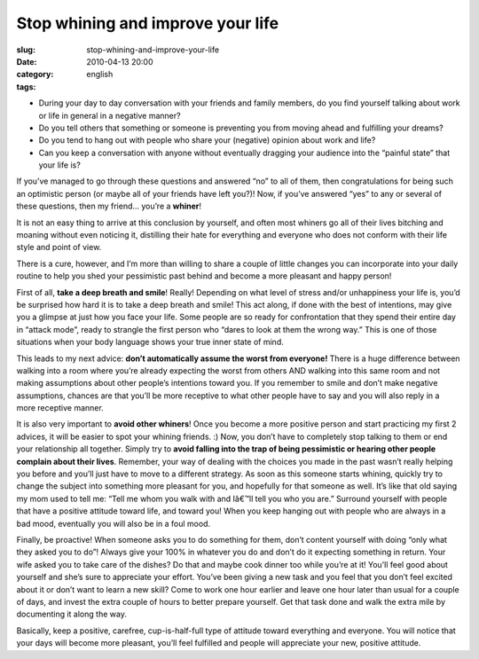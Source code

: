 Stop whining and improve your life
##################################
:slug: stop-whining-and-improve-your-life
:date: 2010-04-13 20:00
:category:
:tags: english

|image0|

-  During your day to day conversation with your friends and family
   members, do you find yourself talking about work or life in general
   in a negative manner?
-  Do you tell others that something or someone is preventing you from
   moving ahead and fulfilling your dreams?
-  Do you tend to hang out with people who share your (negative) opinion
   about work and life?
-  Can you keep a conversation with anyone without eventually dragging
   your audience into the “painful state” that your life is?

If you’ve managed to go through these questions and answered “no” to all
of them, then congratulations for being such an optimistic person (or
maybe all of your friends have left you?)! Now, if you’ve answered “yes”
to any or several of these questions, then my friend… you’re a
**whiner**!

It is not an easy thing to arrive at this conclusion by yourself, and
often most whiners go all of their lives bitching and moaning without
even noticing it, distilling their hate for everything and everyone who
does not conform with their life style and point of view.

There is a cure, however, and I’m more than willing to share a couple of
little changes you can incorporate into your daily routine to help you
shed your pessimistic past behind and become a more pleasant and happy
person!

First of all, **take a deep breath and smile**! Really! Depending on
what level of stress and/or unhappiness your life is, you’d be surprised
how hard it is to take a deep breath and smile! This act along, if done
with the best of intentions, may give you a glimpse at just how you face
your life. Some people are so ready for confrontation that they spend
their entire day in “attack mode”, ready to strangle the first person
who “dares to look at them the wrong way.” This is one of those
situations when your body language shows your true inner state of mind.

This leads to my next advice: **don’t automatically assume the worst
from everyone!** There is a huge difference between walking into a room
where you’re already expecting the worst from others AND walking into
this same room and not making assumptions about other people’s
intentions toward you. If you remember to smile and don’t make negative
assumptions, chances are that you’ll be more receptive to what other
people have to say and you will also reply in a more receptive manner.

It is also very important to **avoid other whiners**! Once you become a
more positive person and start practicing my first 2 advices, it will be
easier to spot your whining friends. :) Now, you don’t have to
completely stop talking to them or end your relationship all together.
Simply try to **avoid falling into the trap of being pessimistic or
hearing other people complain about their lives**. Remember, your way of
dealing with the choices you made in the past wasn’t really helping you
before and you’ll just have to move to a different strategy. As soon as
this someone starts whining, quickly try to change the subject into
something more pleasant for you, and hopefully for that someone as well.
It’s like that old saying my mom used to tell me: “Tell me whom you walk
with and Iâ€™ll tell you who you are.” Surround yourself with people
that have a positive attitude toward life, and toward you! When you keep
hanging out with people who are always in a bad mood, eventually you
will also be in a foul mood.

Finally, be proactive! When someone asks you to do something for them,
don’t content yourself with doing “only what they asked you to do”!
Always give your 100% in whatever you do and don’t do it expecting
something in return. Your wife asked you to take care of the dishes? Do
that and maybe cook dinner too while you’re at it! You’ll feel good
about yourself and she’s sure to appreciate your effort. You’ve been
giving a new task and you feel that you don’t feel excited about it or
don’t want to learn a new skill? Come to work one hour earlier and leave
one hour later than usual for a couple of days, and invest the extra
couple of hours to better prepare yourself. Get that task done and walk
the extra mile by documenting it along the way.

Basically, keep a positive, carefree, cup-is-half-full type of attitude
toward everything and everyone. You will notice that your days will
become more pleasant, you’ll feel fulfilled and people will appreciate
your new, positive attitude.

.. |image0| image:: http://farm4.static.flickr.com/3025/2587484034_5f251f4583_m_d.jpg
   :target: http://www.flickr.com/photos/addrox/2587484034/
